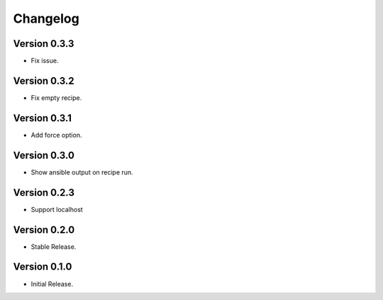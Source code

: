 =========
Changelog
=========

Version 0.3.3
=============

- Fix issue.


Version 0.3.2
=============

- Fix empty recipe.


Version 0.3.1
=============

- Add force option.


Version 0.3.0
=============

- Show ansible output on recipe run.


Version 0.2.3
=============

- Support localhost


Version 0.2.0
=============

- Stable Release.


Version 0.1.0
=============

- Initial Release.
